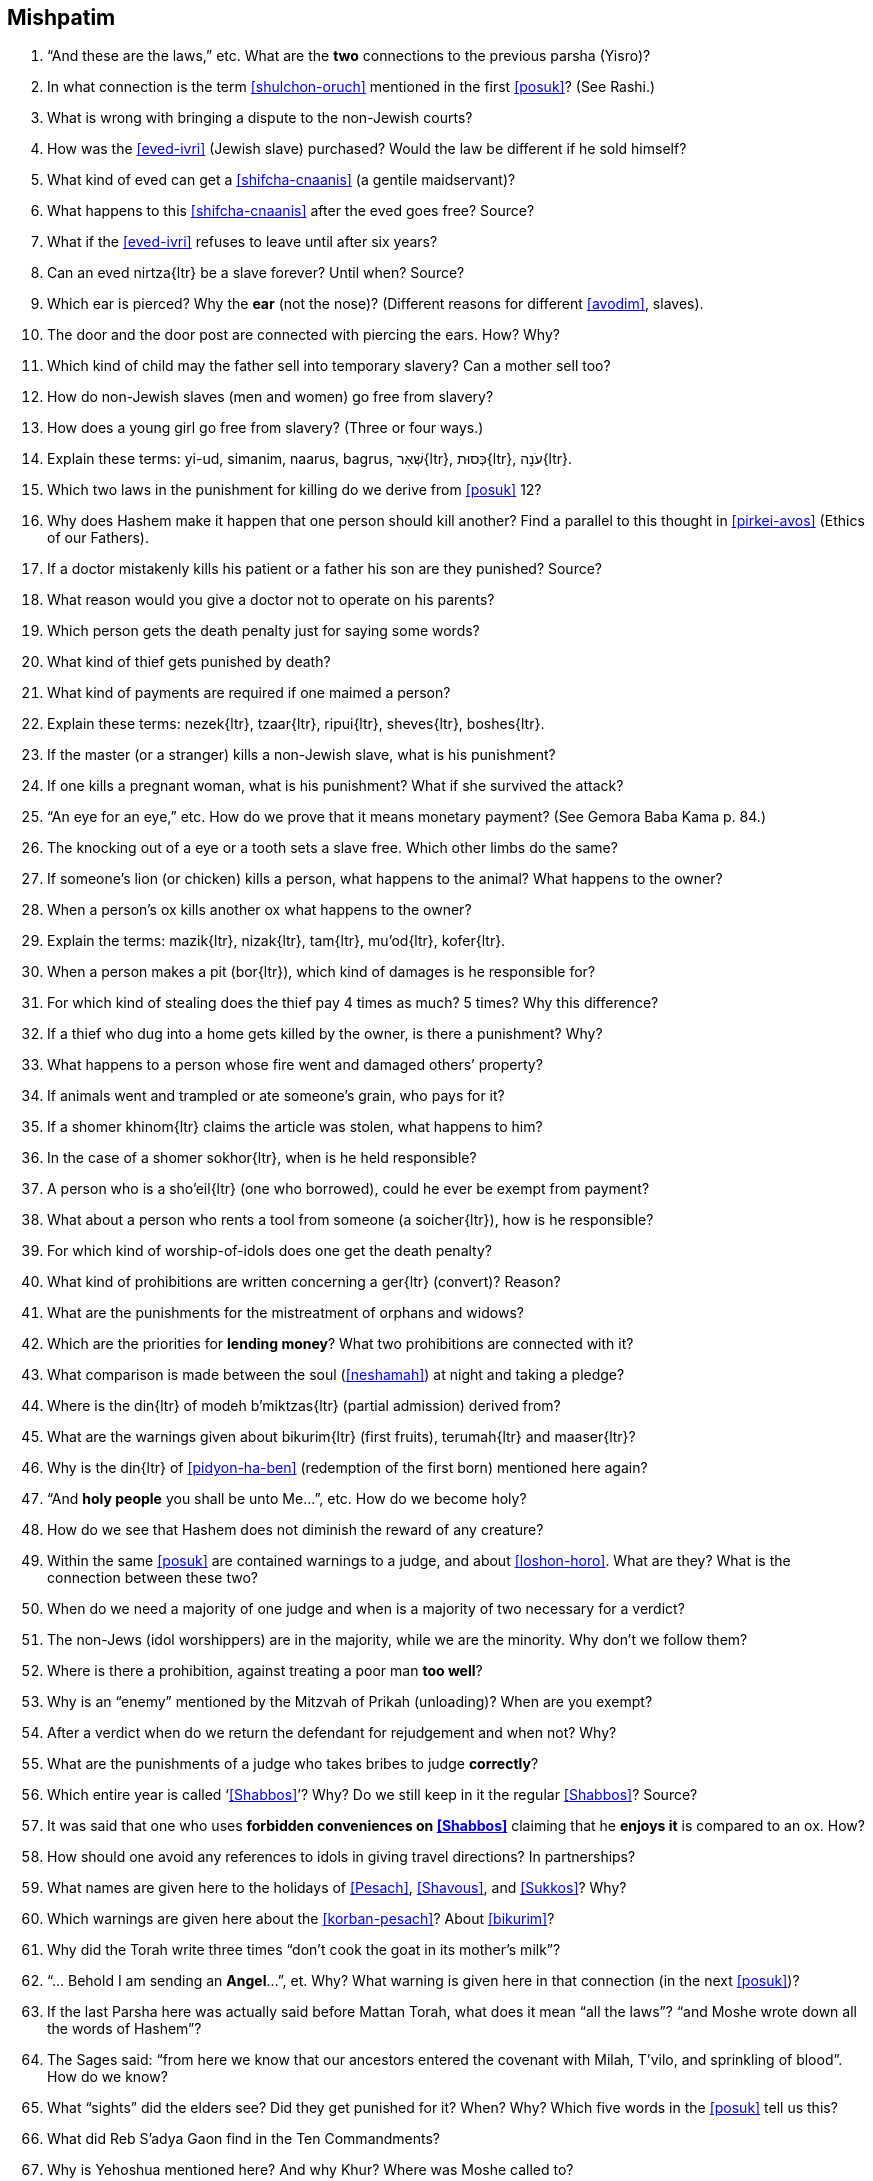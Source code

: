 [#mishpatim]
== Mishpatim

. “And these are the laws,” etc. What are the *two* connections to the previous parsha (Yisro)?

. In what connection is the term <<shulchon-oruch>> mentioned in the first <<posuk>>? (See Rashi.)

. What is wrong with bringing a dispute to the non-Jewish courts?

. How was the <<eved-ivri>> (Jewish slave) purchased? Would the law be different if he sold himself?

. What kind of eved can get a <<shifcha-cnaanis>> (a gentile maidservant)?

. What happens to this <<shifcha-cnaanis>> after the eved goes free? Source?

. What if the <<eved-ivri>> refuses to leave until after six years?

. Can an [.verse]#eved nirtza#{ltr} be a slave forever? Until when? Source?

. Which ear is pierced? Why the *ear* (not the nose)? (Different reasons for different <<avodim>>, slaves).

. The door and the door post are connected with piercing the ears. How? Why?

. Which kind of child may the father sell into temporary slavery? Can a mother sell too?

. How do non-Jewish slaves (men and women) go free from slavery?

. How does a young girl go free from slavery? (Three or four ways.)

. Explain these terms:
[.verse]#yi-ud#,
[.verse]#simanim#,
[.verse]#naarus#,
[.verse]#bagrus#,
[.verse]#שְׁאֵר#{ltr},
[.verse]#כְּסוּת#{ltr},
[.verse]#עֹנָה#{ltr}.

. Which two laws in the punishment for killing do we derive from <<posuk>> 12?

. Why does Hashem make it happen that one person should kill another? Find a parallel to this thought in <<pirkei-avos>> (Ethics of our Fathers).

. If a doctor mistakenly kills his patient or a father his son are they punished? Source?

. What reason would you give a doctor not to operate on his parents?

. Which person gets the death penalty just for saying some words?

. What kind of thief gets punished by death?

. What kind of payments are required if one maimed a person?

. Explain these terms: [.verse]#nezek#{ltr}, [.verse]#tzaar#{ltr}, [.verse]#ripui#{ltr}, [.verse]#sheves#{ltr}, [.verse]#boshes#{ltr}.

. If the master (or a stranger) kills a non-Jewish slave, what is his punishment?

. If one kills a pregnant woman, what is his punishment? What if she survived the attack?

. “An eye for an eye,” etc. How do we prove that it means monetary payment? (See Gemora Baba Kama p. 84.)

. The knocking out of a eye or a tooth sets a slave free. Which other limbs do the same?

. If someone’s lion (or chicken) kills a person, what happens to the animal? What happens to the owner?

. When a person’s ox kills another ox what happens to the owner?

. Explain the terms: [.verse]#mazik#{ltr}, [.verse]#nizak#{ltr}, [.verse]#tam#{ltr}, [.verse]#mu'od#{ltr}, [.verse]#kofer#{ltr}.

. When a person makes a pit ([.verse]#bor#{ltr}), which kind of damages is he responsible for?

. For which kind of stealing does the thief pay 4 times as much? 5 times? Why this difference?

.  If a thief who dug into a home gets killed by the owner, is there a punishment? Why?

.  What happens to a person whose fire went and damaged others’ property?

.  If animals went and trampled or ate someone’s grain, who pays for it?

.  If a [.verse]#shomer khinom#{ltr} claims the article was stolen, what happens to him?

.  In the case of a [.verse]#shomer sokhor#{ltr}, when is he held responsible?

.  A person who is a [.verse]#sho'eil#{ltr} (one who borrowed), could he ever be exempt from payment?

.  What about a person who rents a tool from someone (a [.verse]#soicher#{ltr}), how is he responsible?

. For which kind of worship-of-idols does one get the death penalty?

. What kind of prohibitions are written concerning a [.verse]#ger#{ltr} (convert)? Reason?

. What are the punishments for the mistreatment of orphans and widows?

. Which are the priorities for *lending money*? What two prohibitions are connected with it?

. What comparison is made between the soul (<<neshamah>>) at night and taking a pledge?

. Where is the [.verse]#din#{ltr} of [.verse]#modeh b'miktzas#{ltr} (partial admission) derived from?

. What are the warnings given about [.verse]#bikurim#{ltr} (first fruits), [.verse]#terumah#{ltr} and [.verse]#maaser#{ltr}?

. Why is the [.verse]#din#{ltr} of <<pidyon-ha-ben>> (redemption of the first born) mentioned here again?

. “And *holy people* you shall be unto Me…”, etc. How do we become holy?

. How do we see that Hashem does not diminish the reward of any creature?

. Within the same <<posuk>> are contained warnings to a judge, and about <<loshon-horo>>. What are they? What is the connection between these two?

. When do we need a majority of one judge and when is a majority of two necessary for a verdict?

. The non-Jews (idol worshippers) are in the majority, while we are the minority. Why don’t we follow them?

. Where is there a prohibition, against treating a poor man *too well*?

. Why is an “enemy” mentioned by the Mitzvah of Prikah (unloading)? When are you exempt?

. After a verdict when do we return the defendant for rejudgement and when not? Why?

. What are the punishments of a judge who takes bribes to judge *correctly*?

. Which entire year is called ‘<<Shabbos>>’? Why? Do we still keep in it the regular <<Shabbos>>? Source?

. It was said that one who uses *forbidden conveniences on <<Shabbos>>* claiming that he *enjoys it* is compared to an ox. How?

. How should one avoid any references to idols in giving travel directions? In partnerships?

. What names are given here to the holidays of <<Pesach>>, <<Shavous>>, and <<Sukkos>>? Why?

. Which warnings are given here about the <<korban-pesach>>? About <<bikurim>>?

. Why did the Torah write three times “don’t cook the goat in its mother’s milk”?

. “… Behold I am sending an *Angel*…”, et. Why? What warning is given here in that connection (in the next <<posuk>>)?

. If the last Parsha here was actually said before Mattan Torah, what does it mean “all the laws”? “and Moshe wrote down all the words of Hashem”?

. The Sages said: “from here we know that our ancestors entered the covenant with Milah, T’vilo, and sprinkling of blood”. How do we know?

. What “sights” did the elders see? Did they get punished for it? When? Why? Which five words in the <<posuk>> tell us this?

. What did Reb S’adya Gaon find in the Ten Commandments?

. Why is Yehoshua mentioned here? And why Khur? Where was Moshe called to?

. What are the opinions about the six days that Moshe was covered by the cloud? Why was Moshe called on the seventh day?

. Why so we read Parshas Sh’kolim this <<Shabbos>>?

. Who was obligated to give <<machatzis-ha-shekel>>?

. What were these Sh’kolim used for at the Mishkon?

. Do we have any Minhag of <<machatzis-ha-shekel>> today?

. Usually each person gives according to his ability. Why not *here*?

. How many Torahs are taken out this <<Shabbos>>? Why?

. In which portion is the Parshas Sh’kolim found?

. What is the (general) content of the Haftoiroh for this <<Shabbos>>?

. Which are the *other three* special Parshios we will read (on other Shabbosim)?

. What special saying of our sages describes our mood this month (get to know the Hebrew words)?

. Why is this month more special than other months?

. When is Rosh Chodesh? How many days of Rosh Chodesh?
